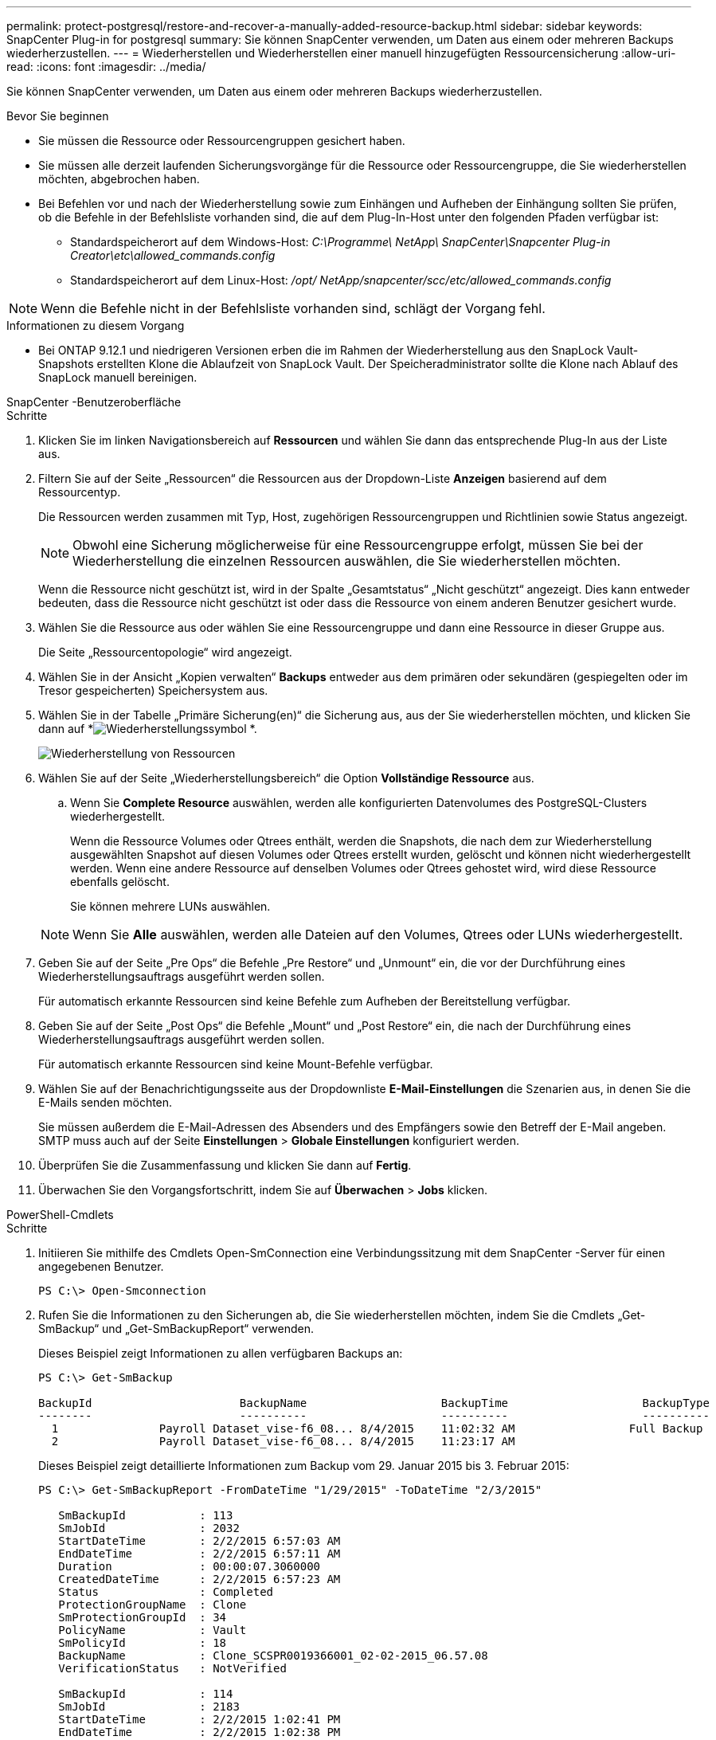 ---
permalink: protect-postgresql/restore-and-recover-a-manually-added-resource-backup.html 
sidebar: sidebar 
keywords: SnapCenter Plug-in for postgresql 
summary: Sie können SnapCenter verwenden, um Daten aus einem oder mehreren Backups wiederherzustellen. 
---
= Wiederherstellen und Wiederherstellen einer manuell hinzugefügten Ressourcensicherung
:allow-uri-read: 
:icons: font
:imagesdir: ../media/


[role="lead"]
Sie können SnapCenter verwenden, um Daten aus einem oder mehreren Backups wiederherzustellen.

.Bevor Sie beginnen
* Sie müssen die Ressource oder Ressourcengruppen gesichert haben.
* Sie müssen alle derzeit laufenden Sicherungsvorgänge für die Ressource oder Ressourcengruppe, die Sie wiederherstellen möchten, abgebrochen haben.
* Bei Befehlen vor und nach der Wiederherstellung sowie zum Einhängen und Aufheben der Einhängung sollten Sie prüfen, ob die Befehle in der Befehlsliste vorhanden sind, die auf dem Plug-In-Host unter den folgenden Pfaden verfügbar ist:
+
** Standardspeicherort auf dem Windows-Host: _C:\Programme\ NetApp\ SnapCenter\Snapcenter Plug-in Creator\etc\allowed_commands.config_
** Standardspeicherort auf dem Linux-Host: _/opt/ NetApp/snapcenter/scc/etc/allowed_commands.config_





NOTE: Wenn die Befehle nicht in der Befehlsliste vorhanden sind, schlägt der Vorgang fehl.

.Informationen zu diesem Vorgang
* Bei ONTAP 9.12.1 und niedrigeren Versionen erben die im Rahmen der Wiederherstellung aus den SnapLock Vault-Snapshots erstellten Klone die Ablaufzeit von SnapLock Vault. Der Speicheradministrator sollte die Klone nach Ablauf des SnapLock manuell bereinigen.


[role="tabbed-block"]
====
.SnapCenter -Benutzeroberfläche
--
.Schritte
. Klicken Sie im linken Navigationsbereich auf *Ressourcen* und wählen Sie dann das entsprechende Plug-In aus der Liste aus.
. Filtern Sie auf der Seite „Ressourcen“ die Ressourcen aus der Dropdown-Liste *Anzeigen* basierend auf dem Ressourcentyp.
+
Die Ressourcen werden zusammen mit Typ, Host, zugehörigen Ressourcengruppen und Richtlinien sowie Status angezeigt.

+

NOTE: Obwohl eine Sicherung möglicherweise für eine Ressourcengruppe erfolgt, müssen Sie bei der Wiederherstellung die einzelnen Ressourcen auswählen, die Sie wiederherstellen möchten.

+
Wenn die Ressource nicht geschützt ist, wird in der Spalte „Gesamtstatus“ „Nicht geschützt“ angezeigt.  Dies kann entweder bedeuten, dass die Ressource nicht geschützt ist oder dass die Ressource von einem anderen Benutzer gesichert wurde.

. Wählen Sie die Ressource aus oder wählen Sie eine Ressourcengruppe und dann eine Ressource in dieser Gruppe aus.
+
Die Seite „Ressourcentopologie“ wird angezeigt.

. Wählen Sie in der Ansicht „Kopien verwalten“ *Backups* entweder aus dem primären oder sekundären (gespiegelten oder im Tresor gespeicherten) Speichersystem aus.
. Wählen Sie in der Tabelle „Primäre Sicherung(en)“ die Sicherung aus, aus der Sie wiederherstellen möchten, und klicken Sie dann auf *image:../media/restore_icon.gif["Wiederherstellungssymbol"] *.
+
image::../media/restoring_resource.gif[Wiederherstellung von Ressourcen]

. Wählen Sie auf der Seite „Wiederherstellungsbereich“ die Option *Vollständige Ressource* aus.
+
.. Wenn Sie *Complete Resource* auswählen, werden alle konfigurierten Datenvolumes des PostgreSQL-Clusters wiederhergestellt.
+
Wenn die Ressource Volumes oder Qtrees enthält, werden die Snapshots, die nach dem zur Wiederherstellung ausgewählten Snapshot auf diesen Volumes oder Qtrees erstellt wurden, gelöscht und können nicht wiederhergestellt werden.  Wenn eine andere Ressource auf denselben Volumes oder Qtrees gehostet wird, wird diese Ressource ebenfalls gelöscht.

+
Sie können mehrere LUNs auswählen.



+

NOTE: Wenn Sie *Alle* auswählen, werden alle Dateien auf den Volumes, Qtrees oder LUNs wiederhergestellt.

. Geben Sie auf der Seite „Pre Ops“ die Befehle „Pre Restore“ und „Unmount“ ein, die vor der Durchführung eines Wiederherstellungsauftrags ausgeführt werden sollen.
+
Für automatisch erkannte Ressourcen sind keine Befehle zum Aufheben der Bereitstellung verfügbar.

. Geben Sie auf der Seite „Post Ops“ die Befehle „Mount“ und „Post Restore“ ein, die nach der Durchführung eines Wiederherstellungsauftrags ausgeführt werden sollen.
+
Für automatisch erkannte Ressourcen sind keine Mount-Befehle verfügbar.

. Wählen Sie auf der Benachrichtigungsseite aus der Dropdownliste *E-Mail-Einstellungen* die Szenarien aus, in denen Sie die E-Mails senden möchten.
+
Sie müssen außerdem die E-Mail-Adressen des Absenders und des Empfängers sowie den Betreff der E-Mail angeben.  SMTP muss auch auf der Seite *Einstellungen* > *Globale Einstellungen* konfiguriert werden.

. Überprüfen Sie die Zusammenfassung und klicken Sie dann auf *Fertig*.
. Überwachen Sie den Vorgangsfortschritt, indem Sie auf *Überwachen* > *Jobs* klicken.


--
.PowerShell-Cmdlets
--
.Schritte
. Initiieren Sie mithilfe des Cmdlets Open-SmConnection eine Verbindungssitzung mit dem SnapCenter -Server für einen angegebenen Benutzer.
+
[listing]
----
PS C:\> Open-Smconnection
----
. Rufen Sie die Informationen zu den Sicherungen ab, die Sie wiederherstellen möchten, indem Sie die Cmdlets „Get-SmBackup“ und „Get-SmBackupReport“ verwenden.
+
Dieses Beispiel zeigt Informationen zu allen verfügbaren Backups an:

+
[listing]
----
PS C:\> Get-SmBackup

BackupId                      BackupName                    BackupTime                    BackupType
--------                      ----------                    ----------                    ----------
  1               Payroll Dataset_vise-f6_08... 8/4/2015    11:02:32 AM                 Full Backup
  2               Payroll Dataset_vise-f6_08... 8/4/2015    11:23:17 AM
----
+
Dieses Beispiel zeigt detaillierte Informationen zum Backup vom 29. Januar 2015 bis 3. Februar 2015:

+
[listing]
----
PS C:\> Get-SmBackupReport -FromDateTime "1/29/2015" -ToDateTime "2/3/2015"

   SmBackupId           : 113
   SmJobId              : 2032
   StartDateTime        : 2/2/2015 6:57:03 AM
   EndDateTime          : 2/2/2015 6:57:11 AM
   Duration             : 00:00:07.3060000
   CreatedDateTime      : 2/2/2015 6:57:23 AM
   Status               : Completed
   ProtectionGroupName  : Clone
   SmProtectionGroupId  : 34
   PolicyName           : Vault
   SmPolicyId           : 18
   BackupName           : Clone_SCSPR0019366001_02-02-2015_06.57.08
   VerificationStatus   : NotVerified

   SmBackupId           : 114
   SmJobId              : 2183
   StartDateTime        : 2/2/2015 1:02:41 PM
   EndDateTime          : 2/2/2015 1:02:38 PM
   Duration             : -00:00:03.2300000
   CreatedDateTime      : 2/2/2015 1:02:53 PM
   Status               : Completed
   ProtectionGroupName  : Clone
   SmProtectionGroupId  : 34
   PolicyName           : Vault
   SmPolicyId           : 18
   BackupName           : Clone_SCSPR0019366001_02-02-2015_13.02.45
   VerificationStatus   : NotVerified
----
. Stellen Sie Daten aus der Sicherung mithilfe des Cmdlets Restore-SmBackup wieder her.
+
[listing]
----
Restore-SmBackup -PluginCode 'DummyPlugin' -AppObjectId 'scc54.sccore.test.com\DummyPlugin\NTP\DB1' -BackupId 269 -Confirm:$false
output:
Name                : Restore 'scc54.sccore.test.com\DummyPlugin\NTP\DB1'
Id                  : 2368
StartTime           : 10/4/2016 11:22:02 PM
EndTime             :
IsCancellable       : False
IsRestartable       : False
IsCompleted         : False
IsVisible           : True
IsScheduled         : False
PercentageCompleted : 0
Description         :
Status              : Queued
Owner               :
Error               :
Priority            : None
Tasks               : {}
ParentJobID         : 0
EventId             : 0
JobTypeId           :
ApisJobKey          :
ObjectId            : 0
PluginCode          : NONE
PluginName          :
----


Informationen zu den mit dem Cmdlet verwendbaren Parametern und deren Beschreibungen erhalten Sie durch Ausführen von _Get-Help command_name_. Alternativ können Sie auch auf die https://docs.netapp.com/us-en/snapcenter-cmdlets/index.html["Referenzhandbuch für SnapCenter -Software-Cmdlets"^] .

--
====